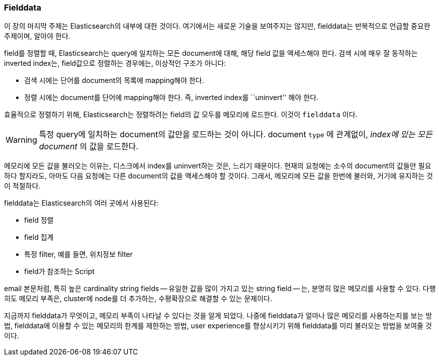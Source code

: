 [[fielddata-intro]]
=== Fielddata

이 장의 마지막 주제는 Elasticsearch의 내부에 대한 것이다. 여기에서는 새로운 기술을 보여주지는 않지만, fielddata는 반복적으로 언급할 중요한 주제이며, 알아야 한다.((("fielddata")))

field를 정렬할 때, Elasticsearch는 query에 일치하는 모든 document에 대해, 해당 field 값을 액세스해야 한다.((("inverted index", "sorting and"))) 검색 시에 매우 잘 동작하는 inverted index는, field값으로 정렬하는 경우에는, 이상적인 구조가 아니다:

* 검색 시에는 단어를 document의 목록에 mapping해야 한다.
* 정렬 시에는 document를 단어에 mapping해야 한다. 즉, inverted index를 ``uninvert'' 해야 한다.

효율적으로 정렬하기 위해, Elasticsearch는 정렬하려는 field의 값 모두를 메모리에 로드한다. 이것이 `fielddata` 이다.

WARNING: 특정 query에 일치하는 document의 값만을 로드하는 것이 아니다. document `type` 에 관계없이, _index에 있는 모든 document_ 의 값을 로드한다.

메모리에 모든 값을 불러오는 이유는, 디스크에서 index를 uninvert하는 것은, 느리기 때문이다. 현재의 요청에는 소수의 document의 값들만 필요하다 할지라도, 아마도 다음 요청에는 다른 document의 값을 액세스해야 할 것이다. 그래서, 메모리에 모든 값을 한번에 불러와, 거기에 유지하는 것이 적절하다.

fielddata는 Elasticsearch의 여러 곳에서 사용된다:

* field 정렬
* field 집계
* 특정 filter, 예를 들면, 위치정보 filter
* field가 참조하는 Script

email 본문처럼, 특히 높은 cardinality string fields -- 유일한 값을 많이 가지고 있는 string field -- 는, 분명히 많은 메모리를 사용할 수 있다. 다행히도 메모리 부족은, cluster에 node를 더 추가하는, 수평확장으로 해결할 수 있는 문제이다.

지금까지 fielddata가 무엇이고, 메모리 부족이 나타날 수 있다는 것을 알게 되었다. 나중에 fielddata가 얼마나 많은 메모리를 사용하는지를 보는 방법, fielddata에 이용할 수 있는 메모리의 한계를 제한하는 방법, user experience를 향상시키기 위해 fielddata를 미리 불러오는 방법을 보여줄 것이다.
